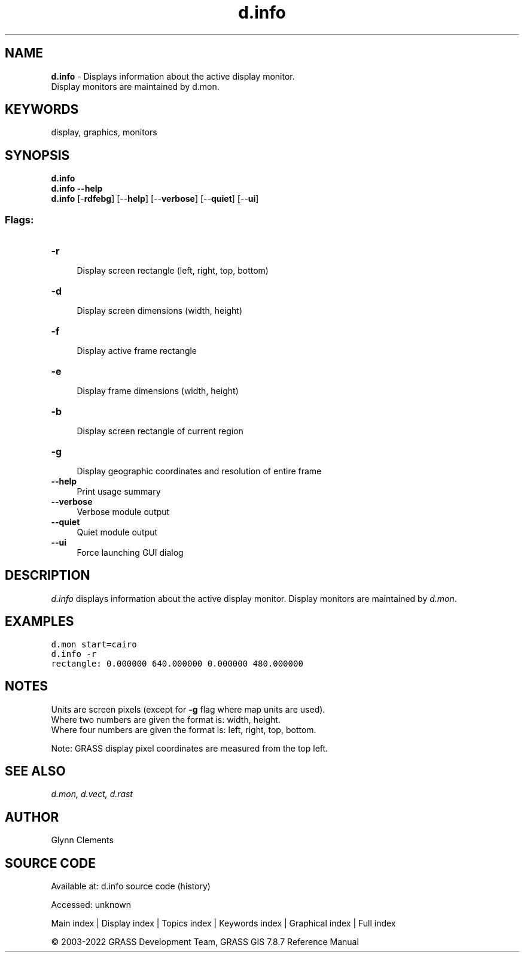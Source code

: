 .TH d.info 1 "" "GRASS 7.8.7" "GRASS GIS User's Manual"
.SH NAME
\fI\fBd.info\fR\fR  \- Displays information about the active display monitor.
.br
Display monitors are maintained by d.mon.
.SH KEYWORDS
display, graphics, monitors
.SH SYNOPSIS
\fBd.info\fR
.br
\fBd.info \-\-help\fR
.br
\fBd.info\fR [\-\fBrdfebg\fR]  [\-\-\fBhelp\fR]  [\-\-\fBverbose\fR]  [\-\-\fBquiet\fR]  [\-\-\fBui\fR]
.SS Flags:
.IP "\fB\-r\fR" 4m
.br
Display screen rectangle (left, right, top, bottom)
.IP "\fB\-d\fR" 4m
.br
Display screen dimensions (width, height)
.IP "\fB\-f\fR" 4m
.br
Display active frame rectangle
.IP "\fB\-e\fR" 4m
.br
Display frame dimensions (width, height)
.IP "\fB\-b\fR" 4m
.br
Display screen rectangle of current region
.IP "\fB\-g\fR" 4m
.br
Display geographic coordinates and resolution of entire frame
.IP "\fB\-\-help\fR" 4m
.br
Print usage summary
.IP "\fB\-\-verbose\fR" 4m
.br
Verbose module output
.IP "\fB\-\-quiet\fR" 4m
.br
Quiet module output
.IP "\fB\-\-ui\fR" 4m
.br
Force launching GUI dialog
.SH DESCRIPTION
\fId.info\fR displays information about the active display
monitor. Display monitors are maintained
by \fId.mon\fR.
.SH EXAMPLES
.br
.nf
\fC
d.mon start=cairo
d.info \-r
rectangle: 0.000000 640.000000 0.000000 480.000000
\fR
.fi
.SH NOTES
Units are screen pixels (except for \fB\-g\fR flag where map units are
used).
.br
Where two numbers are given the format is: width, height.
.br
Where four numbers are given the format is: left, right, top, bottom.
.PP
Note: GRASS display pixel coordinates are measured from the top left.
.SH SEE ALSO
\fI
d.mon,
d.vect,
d.rast
\fR
.SH AUTHOR
Glynn Clements
.SH SOURCE CODE
.PP
Available at:
d.info source code
(history)
.PP
Accessed: unknown
.PP
Main index |
Display index |
Topics index |
Keywords index |
Graphical index |
Full index
.PP
© 2003\-2022
GRASS Development Team,
GRASS GIS 7.8.7 Reference Manual
